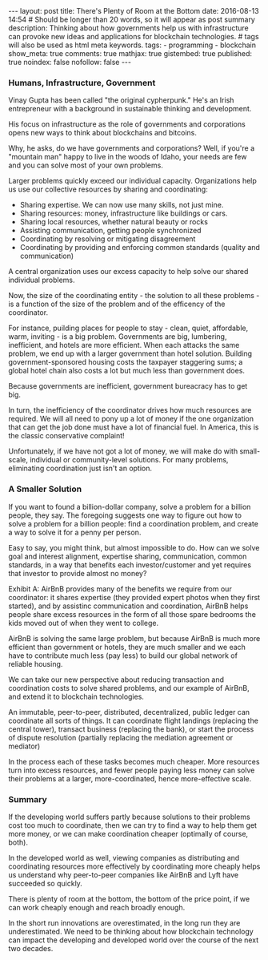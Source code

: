 #+BEGIN_HTML
---
layout: post
title: There's Plenty of Room at the Bottom
date: 2016-08-13 14:54
# Should be longer than 20 words, so it will appear as post summary
description: Thinking about how governments help us with infrastructure can provoke new ideas and applications for blockchain technologies.
# tags will also be used as html meta keywords.
tags:
  - programming
  - blockchain

show_meta: true
comments: true
mathjax: true
gistembed: true
published: true
noindex: false
nofollow: false
---
#+END_HTML

*** Humans, Infrastructure, Government
Vinay Gupta has been called "the original cypherpunk." He's an Irish
entrepreneur with a background in sustainable thinking and development.

His focus on infrastructure as the role of governments and corporations opens
new ways to think about blockchains and bitcoins.

Why, he asks, do we have governments and corporations? Well, if you're a
"mountain man" happy to live in the woods of Idaho, your needs are few and you
can solve most of your own problems.

Larger problems quickly exceed our individual capacity. Organizations help us
use our collective resources by sharing and coordinating:

- Sharing expertise. We can now use many skills, not just mine.
- Sharing resources: money, infrastructure like buildings or cars.
- Sharing local resources, whether natural beauty or rocks
- Assisting communication, getting people synchronized
- Coordinating by resolving or mitigating disagreement
- Coordinating by providing and enforcing common standards (quality and communication)

A central organization uses our excess capacity to help solve our shared individual problems.

Now, the size of the coordinating entity - the solution to all these problems - is a
function of the size of the problem and of the efficency of the coordinator.

For instance, puilding places for people to stay - clean, quiet, affordable,
warm, inviting - is a big problem. Governments are big, lumbering, inefficient,
and hotels are more efficient. When each attacks the same problem, we end up
with a larger government than hotel solution. Building government-sponsored
housing costs the taxpayer staggering sums; a global hotel chain also costs a
lot but much less than government does. 

Because governments are inefficient, government bureacracy has to get big.

In turn, the inefficiency of the coordinator drives how much resources are
required. We will all need to pony up a lot of money if the one organization
that can get the job done must have a lot of financial fuel. In America, this is
the classic conservative complaint!

Unfortunately, if we have not got a lot of money, we will make do with
small-scale, individual or community-level solutions. For many problems,
eliminating coordination just isn't an option.

*** A Smaller Solution
If you want to found a billion-dollar company, solve a problem for a billion
people, they say. The foregoing suggests one way to figure out how to solve a
problem for a billion people: find a coordination problem, and create a way to
solve it for a penny per person.

Easy to say, you might think, but almost impossible to do. How can we solve goal
and interest alignment, expertise sharing, communication, common standards, in a
way that benefits each investor/customer and yet requires that investor to
provide almost no money?

Exhibit A: AirBnB provides many of the benefits we require from our coordinator:
it shares expertise (they provided expert photos when they first started), and
by assistinc communication and coordination, AirBnB helps people share excess
resources in the form of all those spare bedrooms the kids moved out of when
they went to college.

AirBnB is solving the same large problem, but because AirBnB is much more
efficient than government or hotels, they are much smaller and we each have to
contribute much less (pay less) to build our global network of reliable housing.

We can take our new perspective about reducing transaction and coordination
costs to solve shared problems, and our example of AirBnB, and extend it to
blockchain technologies.

An immutable, peer-to-peer, distributed, decentralized, public ledger can
coordinate all sorts of things. It can coordinate flight landings (replacing the
central tower), transact business (replacing the bank), or start the process of
dispute resolution (partially replacing the mediation agreement or mediator)

In the process each of these tasks becomes much cheaper. More resources turn
into excess resources, and fewer people paying less money can solve their
problems at a larger, more-coordinated, hence more-effective scale.

*** Summary

If the developing world suffers partly because solutions to their problems cost
too much to coordinate, then we can try to find a way to help them get more
money, or we can make coordination cheaper (optimally of course, both).

In the developed world as well, viewing companies as distributing and
coordinating resources more effectively by coordinating more cheaply helps us
understand why peer-to-peer companies like AirBnB and Lyft have succeeded so
quickly.

There is plenty of room at the bottom, the bottom of the price point, if we can
work cheaply enough and reach broadly enough.

In the short run innovations are overestimated, in the long run they are
underestimated. We need to be thinking about how blockchain technology can
impact the developing and developed world over the course of the next two
decades.
